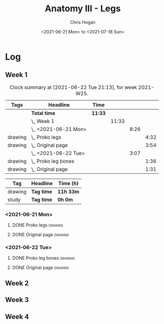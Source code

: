#+TITLE: Anatomy III - Legs
#+AUTHOR: Chris Hogan
#+DATE: <2021-06-21 Mon> to <2021-07-18 Sun>
#+STARTUP: nologdone

* Log
** Week 1
  #+BEGIN: clocktable :scope subtree :maxlevel 6 :block thisweek :tags t
  #+CAPTION: Clock summary at [2021-06-22 Tue 21:13], for week 2021-W25.
  | Tags    | Headline                | Time    |       |      |      |
  |---------+-------------------------+---------+-------+------+------|
  |         | *Total time*            | *11:33* |       |      |      |
  |---------+-------------------------+---------+-------+------+------|
  |         | \_  Week 1              |         | 11:33 |      |      |
  |         | \_    <2021-06-21 Mon>  |         |       | 8:26 |      |
  | drawing | \_      Proko legs      |         |       |      | 4:32 |
  | drawing | \_      Original page   |         |       |      | 3:54 |
  |         | \_    <2021-06-22 Tue>  |         |       | 3:07 |      |
  | drawing | \_      Proko leg bones |         |       |      | 1:36 |
  | drawing | \_      Original page   |         |       |      | 1:31 |
  #+END:
  #+BEGIN: clocktable-by-tag :maxlevel 6 :match ("drawing" "study")
  | Tag     | Headline   | Time (h)  |
  |---------+------------+-----------|
  | drawing | *Tag time* | *11h 33m* |
  |---------+------------+-----------|
  | study   | *Tag time* | *0h 0m*   |
  
  #+END:
*** <2021-06-21 Mon>
**** DONE Proko legs                                                :drawing:
     :LOGBOOK:
     CLOCK: [2021-06-21 Mon 18:15]--[2021-06-21 Mon 19:39] =>  1:24
     CLOCK: [2021-06-21 Mon 13:29]--[2021-06-21 Mon 15:01] =>  1:32
     CLOCK: [2021-06-21 Mon 08:41]--[2021-06-21 Mon 10:17] =>  1:36
     :END:
**** DONE Original page                                             :drawing:
     :LOGBOOK:
     CLOCK: [2021-06-21 Mon 19:39]--[2021-06-21 Mon 20:58] =>  1:19
     CLOCK: [2021-06-21 Mon 15:01]--[2021-06-21 Mon 16:12] =>  1:11
     CLOCK: [2021-06-21 Mon 10:17]--[2021-06-21 Mon 11:41] =>  1:24
     :END:
*** <2021-06-22 Tue>
**** DONE Proko leg bones                                           :drawing:
     :LOGBOOK:
     CLOCK: [2021-06-22 Tue 18:05]--[2021-06-22 Tue 19:41] =>  1:36
     :END:
**** DONE Original page                                             :drawing:
     :LOGBOOK:
     CLOCK: [2021-06-22 Tue 19:42]--[2021-06-22 Tue 21:13] =>  1:31
     :END:
** Week 2
** Week 3
** Week 4
   
